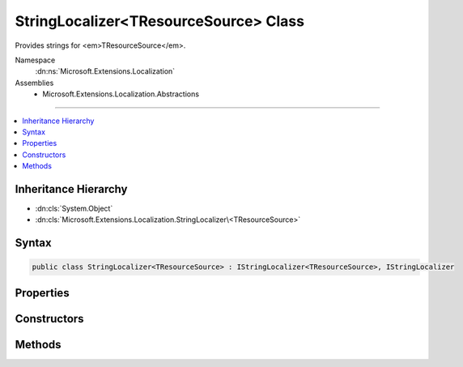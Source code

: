 

StringLocalizer<TResourceSource> Class
======================================






Provides strings for <em>TResourceSource</em>.


Namespace
    :dn:ns:`Microsoft.Extensions.Localization`
Assemblies
    * Microsoft.Extensions.Localization.Abstractions

----

.. contents::
   :local:



Inheritance Hierarchy
---------------------


* :dn:cls:`System.Object`
* :dn:cls:`Microsoft.Extensions.Localization.StringLocalizer\<TResourceSource>`








Syntax
------

.. code-block:: csharp

    public class StringLocalizer<TResourceSource> : IStringLocalizer<TResourceSource>, IStringLocalizer








.. dn:class:: Microsoft.Extensions.Localization.StringLocalizer`1
    :hidden:

.. dn:class:: Microsoft.Extensions.Localization.StringLocalizer<TResourceSource>

Properties
----------

.. dn:class:: Microsoft.Extensions.Localization.StringLocalizer<TResourceSource>
    :noindex:
    :hidden:

    
    .. dn:property:: Microsoft.Extensions.Localization.StringLocalizer<TResourceSource>.Item[System.String]
    
        
    
        
        :type name: System.String
        :rtype: Microsoft.Extensions.Localization.LocalizedString
    
        
        .. code-block:: csharp
    
            public virtual LocalizedString this[string name]
            {
                get;
            }
    
    .. dn:property:: Microsoft.Extensions.Localization.StringLocalizer<TResourceSource>.Item[System.String, System.Object[]]
    
        
    
        
        :type name: System.String
    
        
        :type arguments: System.Object<System.Object>[]
        :rtype: Microsoft.Extensions.Localization.LocalizedString
    
        
        .. code-block:: csharp
    
            public virtual LocalizedString this[string name, params object[] arguments]
            {
                get;
            }
    

Constructors
------------

.. dn:class:: Microsoft.Extensions.Localization.StringLocalizer<TResourceSource>
    :noindex:
    :hidden:

    
    .. dn:constructor:: Microsoft.Extensions.Localization.StringLocalizer<TResourceSource>.StringLocalizer(Microsoft.Extensions.Localization.IStringLocalizerFactory)
    
        
    
        
        Creates a new :any:`Microsoft.Extensions.Localization.StringLocalizer\`1`\.
    
        
    
        
        :param factory: The :any:`Microsoft.Extensions.Localization.IStringLocalizerFactory` to use.
        
        :type factory: Microsoft.Extensions.Localization.IStringLocalizerFactory
    
        
        .. code-block:: csharp
    
            public StringLocalizer(IStringLocalizerFactory factory)
    

Methods
-------

.. dn:class:: Microsoft.Extensions.Localization.StringLocalizer<TResourceSource>
    :noindex:
    :hidden:

    
    .. dn:method:: Microsoft.Extensions.Localization.StringLocalizer<TResourceSource>.GetAllStrings(System.Boolean)
    
        
    
        
        :type includeParentCultures: System.Boolean
        :rtype: System.Collections.Generic.IEnumerable<System.Collections.Generic.IEnumerable`1>{Microsoft.Extensions.Localization.LocalizedString<Microsoft.Extensions.Localization.LocalizedString>}
    
        
        .. code-block:: csharp
    
            public IEnumerable<LocalizedString> GetAllStrings(bool includeParentCultures)
    
    .. dn:method:: Microsoft.Extensions.Localization.StringLocalizer<TResourceSource>.WithCulture(System.Globalization.CultureInfo)
    
        
    
        
        :type culture: System.Globalization.CultureInfo
        :rtype: Microsoft.Extensions.Localization.IStringLocalizer
    
        
        .. code-block:: csharp
    
            public virtual IStringLocalizer WithCulture(CultureInfo culture)
    

